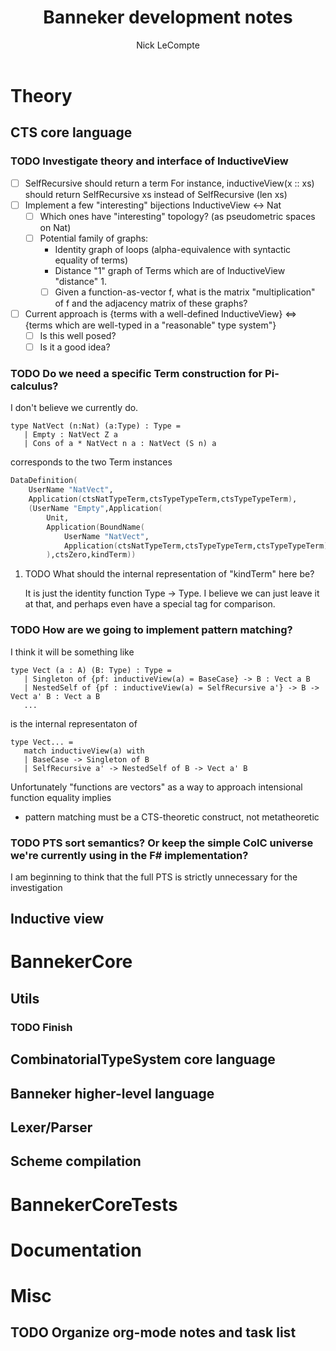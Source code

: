 #+title: Banneker development notes
#+author: Nick LeCompte

* Theory
** CTS core language

*** TODO Investigate theory and interface of InductiveView
- [ ] SelfRecursive should return a term
  For instance, inductiveView(x :: xs) should return SelfRecursive xs
  instead of SelfRecursive (len xs)
- [ ] Implement a few "interesting" bijections InductiveView <-> Nat
    - [ ] Which ones have "interesting" topology? (as pseudometric spaces on Nat)
    - [ ] Potential family of graphs:
        - Identity graph of loops (alpha-equivalence with syntactic equality of terms)
        - Distance "1" graph of Terms which are of InductiveView "distance" 1.
        - [ ] Given a function-as-vector f, what is the matrix "multiplication"
          of f and the adjacency matrix of these graphs? 
- [ ] Current approach is {terms with a well-defined InductiveView} <=> {terms which are well-typed in a "reasonable" type system"}
    - [ ] Is this well posed?
    - [ ] Is it a good idea?

*** TODO Do we need a specific Term construction for Pi-calculus?
I don't believe we currently do. 
#+BEGIN_EXAMPLE
type NatVect (n:Nat) (a:Type) : Type =
   | Empty : NatVect Z a
   | Cons of a * NatVect n a : NatVect (S n) a
#+END_EXAMPLE
corresponds to the two Term instances
#+BEGIN_SRC fsharp
DataDefinition(
    UserName "NatVect",
    Application(ctsNatTypeTerm,ctsTypeTypeTerm,ctsTypeTypeTerm),
    (UserName "Empty",Application(
        Unit,
        Application(BoundName(
            UserName "NatVect",
            Application(ctsNatTypeTerm,ctsTypeTypeTerm,ctsTypeTypeTerm)
        ),ctsZero,kindTerm))
#+END_SRC

**** TODO What should the internal representation of "kindTerm" here be?
It is just the identity function Type -> Type. I believe we can just leave it at that,
and perhaps even have a special tag for comparison.

*** TODO How are we going to implement pattern matching?
I think it will be something like

#+BEGIN_EXAMPLE
type Vect (a : A) (B: Type) : Type =
   | Singleton of {pf: inductiveView(a) = BaseCase} -> B : Vect a B
   | NestedSelf of {pf : inductiveView(a) = SelfRecursive a'} -> B -> Vect a' B : Vect a B 
   ...
#+END_EXAMPLE

is the internal representaton of

#+BEGIN_EXAMPLE
type Vect... =
   match inductiveView(a) with
   | BaseCase -> Singleton of B
   | SelfRecursive a' -> NestedSelf of B -> Vect a' B
#+END_EXAMPLE

Unfortunately "functions are vectors" as a way to approach intensional function equality implies
- pattern matching must be a CTS-theoretic construct, not metatheoretic

*** TODO PTS sort semantics? Or keep the simple CoIC universe we're currently using in the F# implementation?
I am beginning to think that the full PTS is strictly unnecessary for the investigation

** Inductive view

* BannekerCore

** Utils
*** TODO Finish 

** CombinatorialTypeSystem core language

** Banneker higher-level language

** Lexer/Parser

** Scheme compilation

* BannekerCoreTests

* Documentation

* Misc

** TODO Organize org-mode notes and task list
